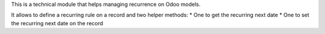 This is a technical module that helps managing recurrence on Odoo models.

It allows to define a recurring rule on a record and two helper methods:
* One to get the recurring next date
* One to set the recurring next date on the record
